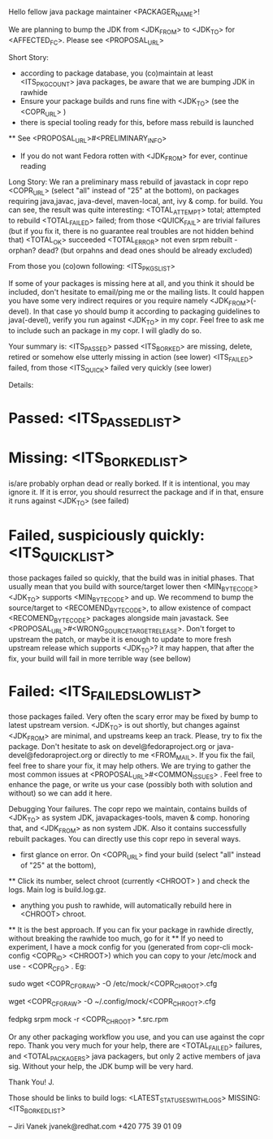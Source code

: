 Hello fellow java package maintainer <PACKAGER_NAME>!

We are planning to bump the JDK from <JDK_FROM> to <JDK_TO> for <AFFECTED_FC>. Please see <PROPOSAL_URL>

Short Story:
 * according to package database, you (co)maintain at least <ITS_PKG_COUNT> java packages, be aware that we are bumping JDK in rawhide
 * Ensure your package builds and runs fine with <JDK_TO> (see the <COPR_URL> )
 * there is special tooling ready for this, before mass rebuild is launched
 ** See <PROPOSAL_URL>#<PRELIMINARY_INFO>
 * If you do not want Fedora rotten with <JDK_FROM> for ever, continue reading

Long Story:
We ran a preliminary mass rebuild of javastack in copr repo  <COPR_URL> (select "all" instead of "25" at the bottom), on packages requiring java,javac, java-devel, maven-local, ant, ivy & comp. for build. You can see, the result was quite interesting:
<TOTAL_ATTEMPT>  total; attempted to rebuild
<TOTAL_FAILED>  failed; from those <QUICK_FAIL> are trivial failures (but if you fix it, there is no guarantee real troubles are not hidden behind that)
<TOTAL_OK>  succeeded
<TOTAL_ERROR>  not even srpm rebuilt - orphan? dead? (but orpahns and dead ones should be already excluded)

From those you (co)own following: <ITS_PKGS_LIST>

If some of your packages is missing here at all, and you think it should be included, don't hesitate to email/ping me or the mailing lists. It could happen you have some very indirect requires or you require namely <JDK_FROM>(-devel). In that case yo should bump it according to packaging guidelines to java(-devel), verify you run against <JDK_TO> in my copr. Feel free to ask me to include such an package in my copr. I will gladly do so.


<<ALL_PASSED_START>>
Your summary is:
<ITS_PASSED> passed
<ITS_BORKED> are missing, delete, retired or somehow else utterly missing in action (see lower)
<ITS_FAILED> failed, from those <ITS_QUICK> failed very quickly (see lower)

Details:
* Passed: <ITS_PASSED_LIST>
* Missing: <ITS_BORKED_LIST>
is/are probably orphan dead or really borked. If it is intentional, you may ignore it. If it is error, you  should resurrect the package and if in that, ensure it runs against <JDK_TO> (see failed)
* Failed, suspiciously quickly: <ITS_QUICK_LIST>
those packages failed so quickly, that the build was in initial phases. That usually mean that you build with source/target lower then  <MIN_BYTECODE> <JDK_TO> supports  <MIN_BYTECODE> and up. We recommend to bump the source/target to <RECOMEND_BYTECODE>, to allow existence of compact <RECOMEND_BYTECODE> packages alongside main javastack. See <PROPOSAL_URL>#<WRONG_SOURCETARGETRELEASE>. Don't forget to upstream the patch, or maybe it is enough to update to more fresh upstream release which supports <JDK_TO>? it may happen, that after the fix, your build will fail in more terrible way (see bellow)
* Failed: <ITS_FAILED_SLOW_LIST>
those packages failed. Very often the scary error may be fixed by bump to latest upstream version. <JDK_TO> is out shortly, but changes against <JDK_FROM> are minimal, and upstreams keep an track. Please, try to fix the package. Don't hesitate to ask on devel@fedoraproject.org or java-devel@fedoraproject.org or directly to me <FROM_MAIL>. If you fix the fail, feel free to share your fix, it may help others. 
We are trying to gather the most common issues at <PROPOSAL_URL>#<COMMON_ISSUES> .  Feel free to enhance the page, or write us your case (possibly both with solution and without) so we can add it here. 
<<ALL_PASSED_END>>

Debugging Your failures.
The copr repo we maintain, contains builds of <JDK_TO> as system JDK, javapackages-tools, maven & comp. honoring that, and <JDK_FROM> as non system JDK. Also it contains successfully rebuilt packages. You can directly use this copr repo in several ways.
 * first glance on error. On <COPR_URL> find your build  (select "all" instead of "25" at the bottom),
 ** Click its number, select chroot (currently  <CHROOT> ) and check the logs. Main log is build.log.gz.
 * anything you push to rawhide, will automatically rebuild here in <CHROOT> chroot.
 ** It is the best approach. If you can fix your package in rawhide directly, without breaking the rawhide too much, go for it
 ** If yo need to experiment, I have a mock config for you (generated from  copr-cli mock-config <COPR_ID> <CHROOT>) which you can copy to your /etc/mock and use - <COPR_CFG> .  Eg:

 # as root, globally
 sudo wget <COPR_CFG_RAW> -O /etc/mock/<COPR_CHROOT>.cfg
 # or as user, locally (after creating  ~/.config/mock/)
 wget <COPR_CFG_RAW>  -O ~/.config/mock/<COPR_CHROOT>.cfg
 # change spec, bump sources, apply patches
 fedpkg srpm
 mock -r <COPR_CHROOT>  *.src.rpm

Or any other packaging workflow you use, and you can use against the copr repo.
Thank you very much for your help, there are <TOTAL_FAILED> failures, and <TOTAL_PACKAGERS> java packagers, but only 2 active members of java sig. Without your help, the JDK bump will be very hard.

Thank You!
  J.

Those should be links to build logs:
<LATEST_STATUSES_WITH_LOGS>
MISSING:  <ITS_BORKED_LIST>

--
Jiri Vanek
jvanek@redhat.com
+420 775 39 01 09

